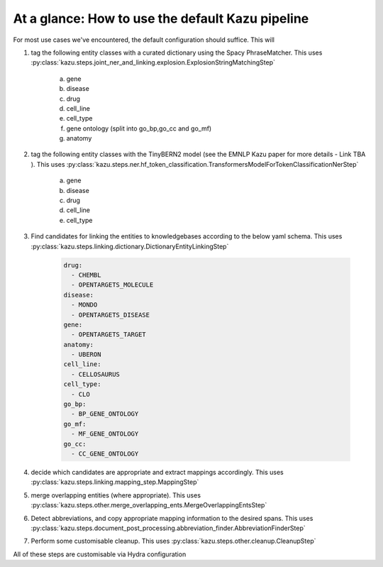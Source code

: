 At a glance: How to use the default Kazu pipeline
-------------------------------------------------

For most use cases we've encountered, the default configuration should suffice. This will

1) tag the following entity classes with a curated dictionary using the Spacy PhraseMatcher. This uses
   :py:class:`kazu.steps.joint_ner_and_linking.explosion.ExplosionStringMatchingStep`

    a. gene
    b. disease
    c. drug
    d. cell_line
    e. cell_type
    f. gene ontology (split into go_bp,go_cc and go_mf)
    g. anatomy

2) tag the following entity classes with the TinyBERN2 model (see the EMNLP Kazu paper for more details - Link TBA ). This uses
   :py:class:`kazu.steps.ner.hf_token_classification.TransformersModelForTokenClassificationNerStep`

    a. gene
    b. disease
    c. drug
    d. cell_line
    e. cell_type

3) Find candidates for linking the entities to knowledgebases according to the below yaml schema. This uses :py:class:`kazu.steps.linking.dictionary.DictionaryEntityLinkingStep`

    .. code-block:: yaml

        drug:
          - CHEMBL
          - OPENTARGETS_MOLECULE
        disease:
          - MONDO
          - OPENTARGETS_DISEASE
        gene:
          - OPENTARGETS_TARGET
        anatomy:
          - UBERON
        cell_line:
          - CELLOSAURUS
        cell_type:
          - CLO
        go_bp:
          - BP_GENE_ONTOLOGY
        go_mf:
          - MF_GENE_ONTOLOGY
        go_cc:
          - CC_GENE_ONTOLOGY

4) decide which candidates are appropriate and extract mappings accordingly. This uses :py:class:`kazu.steps.linking.mapping_step.MappingStep`

5) merge overlapping entities (where appropriate). This uses :py:class:`kazu.steps.other.merge_overlapping_ents.MergeOverlappingEntsStep`

6) Detect abbreviations, and copy appropriate mapping information to the desired spans. This uses :py:class:`kazu.steps.document_post_processing.abbreviation_finder.AbbreviationFinderStep`

7) Perform some customisable cleanup. This uses :py:class:`kazu.steps.other.cleanup.CleanupStep`

All of these steps are customisable via Hydra configuration
